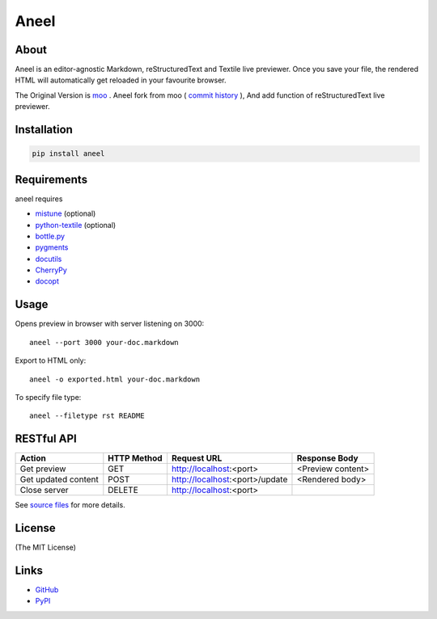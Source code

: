 ====
Aneel
====

About
=====

Aneel is an editor-agnostic Markdown, reStructuredText and Textile live previewer.
Once you save your file, the rendered HTML will automatically get reloaded
in your favourite browser.

The Original Version is moo_ . Aneel fork from moo ( `commit history`_ ), And add function of
reStructuredText live previewer.

.. _moo: https://github.com/pyrocat101/moo
.. _`commit history`: https://github.com/pyrocat101/moo/commits/876de66f792ac42df7dba2e1416fb7aeae8feeb2

Installation
============

.. code:: bash

    pip install aneel

Requirements
============

aneel requires

* mistune_ (optional)
* `python-textile`_ (optional)
* `bottle.py`_
* pygments_
* docutils_
* CherryPy_
* docopt_

.. _mistune: https://github.com/lepture/mistune
.. _`python-textile`: https://github.com/sebix/python-textile
.. _`bottle.py`: http://bottlepy.org/
.. _pygments: http://pygments.org/
.. _docutils: https://pypi.python.org/pypi/docutils
.. _CherryPy: http://www.cherrypy.org/
.. _docopt: https://github.com/docopt/docopt

Usage
=====

Opens preview in browser with server listening on 3000::

    aneel --port 3000 your-doc.markdown

Export to HTML only::

    aneel -o exported.html your-doc.markdown

To specify file type::

    aneel --filetype rst README

RESTful API
===========

+-------------------------+-------------+----------------------------------+-------------------------+
| Action                  | HTTP Method | Request URL                      | Response Body           |
+=========================+=============+==================================+=========================+
| Get preview             | GET         | http://localhost:\<port\>        | \<Preview content\>     |
+-------------------------+-------------+----------------------------------+-------------------------+
| Get updated content     | POST        | http://localhost:\<port\>/update | \<Rendered body\>       |
+-------------------------+-------------+----------------------------------+-------------------------+
| Close server            | DELETE      | http://localhost:\<port\>        |                         |
+-------------------------+-------------+----------------------------------+-------------------------+

See `source files`_ for more details.

.. _`source files`: https://github.com/hhatto/aneel

License
=======

(The MIT License)

Links
=====
* GitHub_
* PyPI_

.. _GitHub: https://github.com/hhatto/aneel
.. _PyPI: https://pypi.python.org/pypi/aneel/


